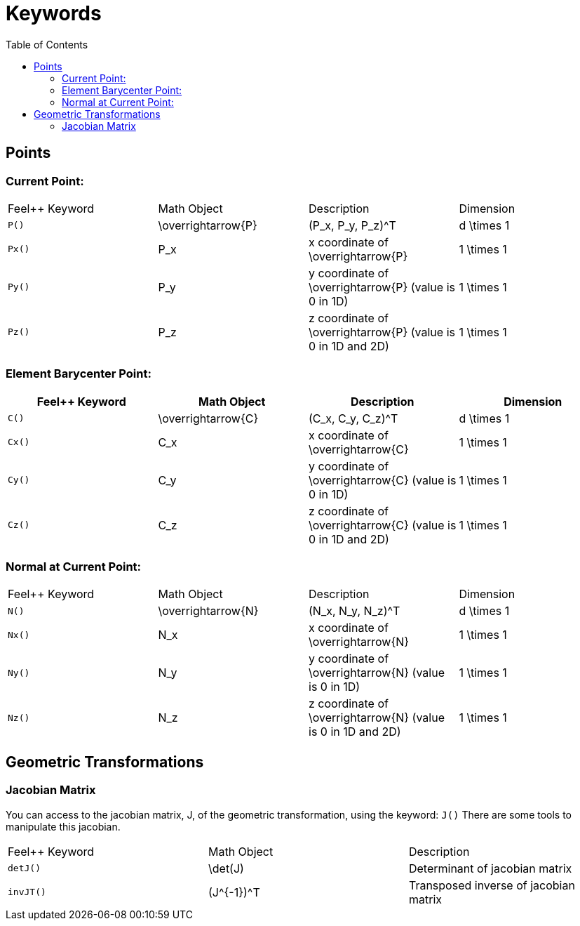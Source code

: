 Keywords
========
:toc:
:toc-placement: macro
:toclevels: 2

toc::[]

== Points

=== Current Point:

|===
|Feel++ Keyword | Math Object | Description | Dimension
|`P()`|$$\overrightarrow{P}$$| $$(P_x, P_y, P_z)^T$$|$$d \times 1$$
|`Px()`|$$P_x$$|$$x$$ coordinate of $$\overrightarrow{P}$$|$$1 \times 1$$
|`Py()`|$$P_y$$|$$y$$ coordinate of $$\overrightarrow{P}$$ (value is 0 in 1D)|$$1 \times 1$$
|`Pz()`|$$P_z$$|$$z$$ coordinate of $$\overrightarrow{P}$$  (value is 0 in 1D and 2D)|$$1 \times 1$$
|===

=== Element Barycenter Point:

|===
|Feel++ Keyword | Math Object | Description | Dimension 

|`C()`|$$\overrightarrow{C}$$| $$(C_x, C_y, C_z)^T$$|$$d \times 1$$
|`Cx()`|$$C_x$$|$$x$$ coordinate of $$\overrightarrow{C}$$|$$1 \times 1$$
|`Cy()`|$$C_y$$|$$y$$ coordinate of $$\overrightarrow{C}$$ (value is 0 in 1D)|$$1 \times 1$$
|`Cz()`|$$C_z$$|$$z$$ coordinate of $$\overrightarrow{C}$$ (value is 0 in 1D and 2D)|$$1 \times 1$$
|===

=== Normal at Current Point:

|===
|Feel++ Keyword | Math Object | Description | Dimension 
|`N()`|$$\overrightarrow{N}$$| $$(N_x, N_y, N_z)^T$$|$$d \times 1$$
|`Nx()`|$$N_x$$|$$x$$ coordinate of $$\overrightarrow{N}$$|$$1 \times 1$$
|`Ny()`|$$N_y$$|$$y$$ coordinate of $$\overrightarrow{N}$$ (value is 0 in 1D)|$$1 \times 1$$
|`Nz()`|$$N_z$$|$$z$$ coordinate of $$\overrightarrow{N}$$ (value is 0 in 1D and 2D)|$$1 \times 1$$
|===

== Geometric Transformations

=== Jacobian Matrix

You can access to the jacobian matrix, $$J$$, of the geometric
transformation, using the keyword: `J()` There are some tools to
manipulate this jacobian.

|===
|Feel++ Keyword | Math Object | Description 
|`detJ()`|$$\det(J)$$|Determinant of jacobian matrix 
|`invJT()`|$$(J^{-1})^T$$|Transposed inverse of jacobian matrix 
|===
